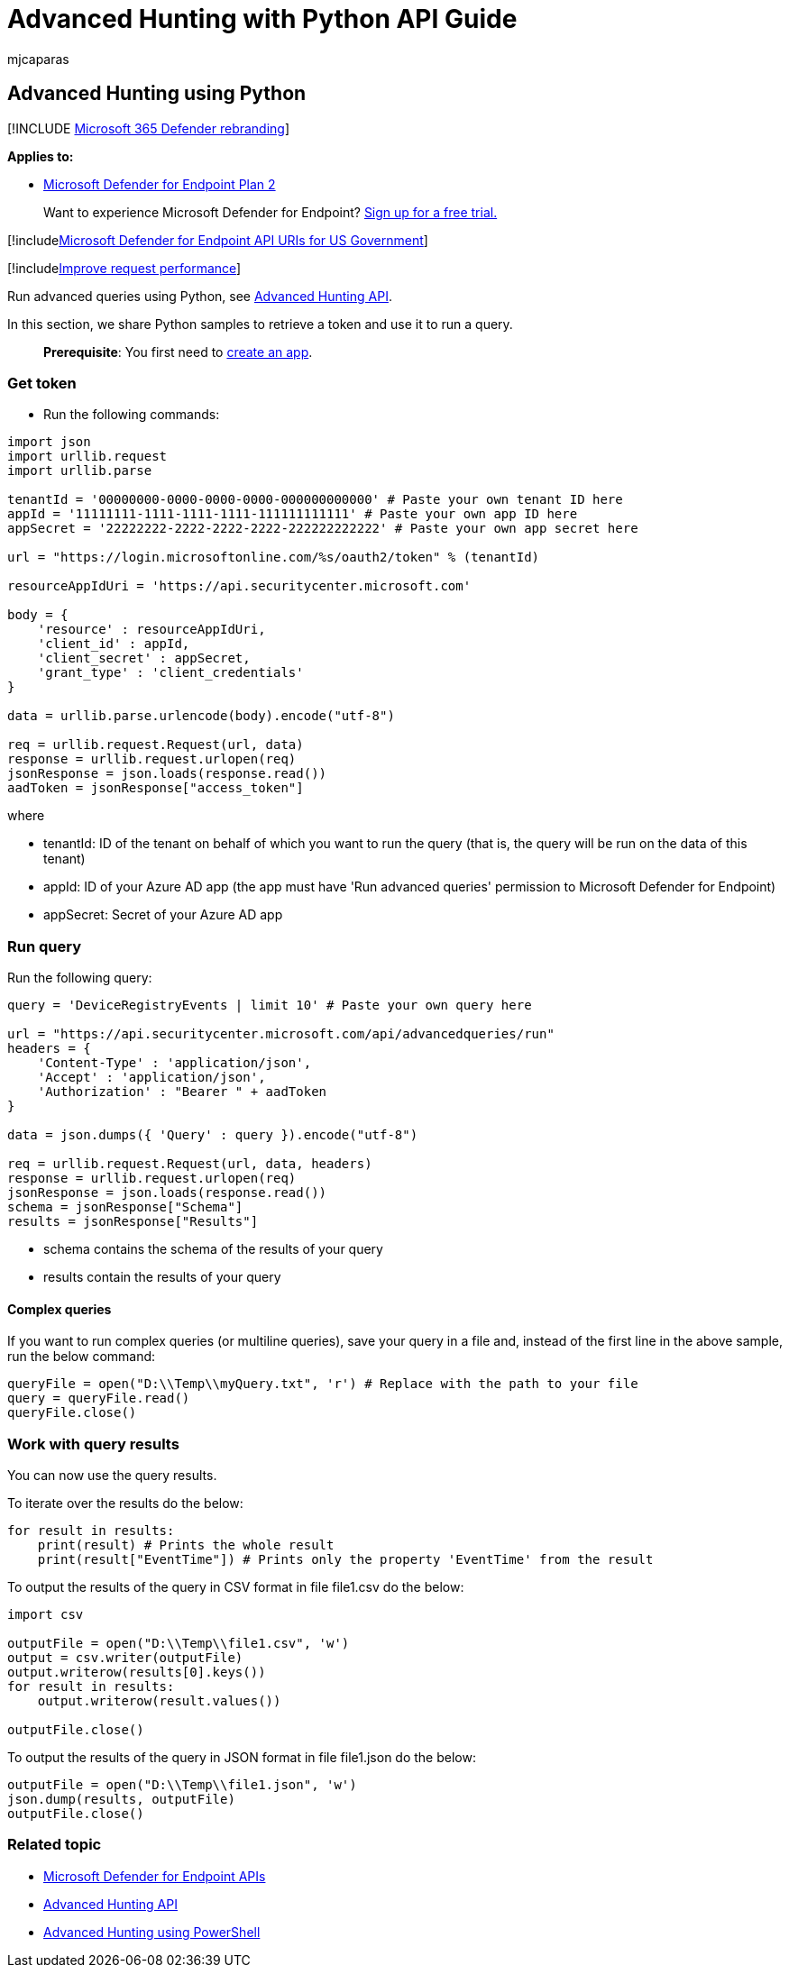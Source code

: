 = Advanced Hunting with Python API Guide
:audience: ITPro
:author: mjcaparas
:description: Learn how to query using the Microsoft Defender for Endpoint API, by using Python, with examples.
:keywords: apis, supported apis, advanced hunting, query
:manager: dansimp
:ms.author: macapara
:ms.collection: M365-security-compliance
:ms.custom: api
:ms.localizationpriority: medium
:ms.mktglfcycl: deploy
:ms.pagetype: security
:ms.reviewer:
:ms.service: microsoft-365-security
:ms.sitesec: library
:ms.subservice: mde
:ms.topic: article
:search.appverid: met150

== Advanced Hunting using Python

[!INCLUDE xref:../../includes/microsoft-defender.adoc[Microsoft 365 Defender rebranding]]

*Applies to:*

* https://go.microsoft.com/fwlink/p/?linkid=2154037[Microsoft Defender for Endpoint Plan 2]

____
Want to experience Microsoft Defender for Endpoint?
https://signup.microsoft.com/create-account/signup?products=7f379fee-c4f9-4278-b0a1-e4c8c2fcdf7e&ru=https://aka.ms/MDEp2OpenTrial?ocid=docs-wdatp-exposedapis-abovefoldlink[Sign up for a free trial.]
____

[!includexref:../../includes/microsoft-defender-api-usgov.adoc[Microsoft Defender for Endpoint API URIs for US Government]]

[!includexref:../../includes/improve-request-performance.adoc[Improve request performance]]

Run advanced queries using Python, see xref:run-advanced-query-api.adoc[Advanced Hunting API].

In this section, we share Python samples to retrieve a token and use it to run a query.

____
*Prerequisite*: You first need to xref:apis-intro.adoc[create an app].
____

=== Get token

* Run the following commands:

[,python]
----
import json
import urllib.request
import urllib.parse

tenantId = '00000000-0000-0000-0000-000000000000' # Paste your own tenant ID here
appId = '11111111-1111-1111-1111-111111111111' # Paste your own app ID here
appSecret = '22222222-2222-2222-2222-222222222222' # Paste your own app secret here

url = "https://login.microsoftonline.com/%s/oauth2/token" % (tenantId)

resourceAppIdUri = 'https://api.securitycenter.microsoft.com'

body = {
    'resource' : resourceAppIdUri,
    'client_id' : appId,
    'client_secret' : appSecret,
    'grant_type' : 'client_credentials'
}

data = urllib.parse.urlencode(body).encode("utf-8")

req = urllib.request.Request(url, data)
response = urllib.request.urlopen(req)
jsonResponse = json.loads(response.read())
aadToken = jsonResponse["access_token"]
----

where

* tenantId: ID of the tenant on behalf of which you want to run the query (that is, the query will be run on the data of this tenant)
* appId: ID of your Azure AD app (the app must have 'Run advanced queries' permission to Microsoft Defender for Endpoint)
* appSecret: Secret of your Azure AD app

=== Run query

Run the following query:

[,python]
----
query = 'DeviceRegistryEvents | limit 10' # Paste your own query here

url = "https://api.securitycenter.microsoft.com/api/advancedqueries/run"
headers = {
    'Content-Type' : 'application/json',
    'Accept' : 'application/json',
    'Authorization' : "Bearer " + aadToken
}

data = json.dumps({ 'Query' : query }).encode("utf-8")

req = urllib.request.Request(url, data, headers)
response = urllib.request.urlopen(req)
jsonResponse = json.loads(response.read())
schema = jsonResponse["Schema"]
results = jsonResponse["Results"]
----

* schema contains the schema of the results of your query
* results contain the results of your query

==== Complex queries

If you want to run complex queries (or multiline queries), save your query in a file and, instead of the first line in the above sample, run the below command:

[,python]
----
queryFile = open("D:\\Temp\\myQuery.txt", 'r') # Replace with the path to your file
query = queryFile.read()
queryFile.close()
----

=== Work with query results

You can now use the query results.

To iterate over the results do the below:

[,python]
----
for result in results:
    print(result) # Prints the whole result
    print(result["EventTime"]) # Prints only the property 'EventTime' from the result
----

To output the results of the query in CSV format in file file1.csv do the below:

[,python]
----
import csv

outputFile = open("D:\\Temp\\file1.csv", 'w')
output = csv.writer(outputFile)
output.writerow(results[0].keys())
for result in results:
    output.writerow(result.values())

outputFile.close()
----

To output the results of the query in JSON format in file file1.json do the below:

[,python]
----
outputFile = open("D:\\Temp\\file1.json", 'w')
json.dump(results, outputFile)
outputFile.close()
----

=== Related topic

* xref:apis-intro.adoc[Microsoft Defender for Endpoint APIs]
* xref:run-advanced-query-api.adoc[Advanced Hunting API]
* xref:run-advanced-query-sample-powershell.adoc[Advanced Hunting using PowerShell]
